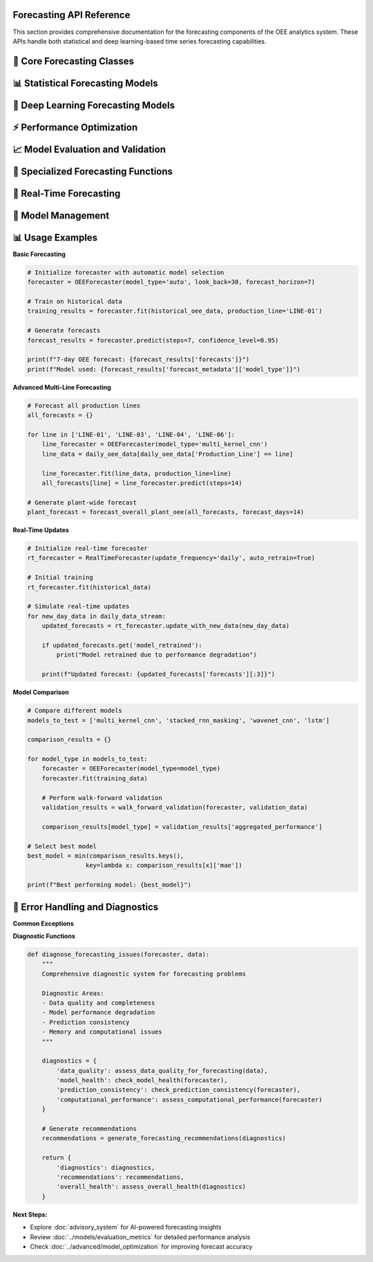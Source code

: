 Forecasting API Reference
=========================

This section provides comprehensive documentation for the forecasting components of the OEE analytics system. These APIs handle both statistical and deep learning-based time series forecasting capabilities.

🔮 **Core Forecasting Classes**
===============================

.. py:class:: OEEForecaster

   Main forecasting class that orchestrates different prediction models and methodologies.

   .. py:method:: __init__(model_type='auto', look_back=30, forecast_horizon=7)

      Initialize the OEE forecasting system.

      :param str model_type: Type of forecasting model ('auto', 'statistical', 'deep_learning')
      :param int look_back: Number of historical days to use for prediction
      :param int forecast_horizon: Number of days to forecast into the future
      :raises ValueError: If parameters are invalid

      **Model Type Options:**

      .. code-block::

         Model Types:
         
         'auto':           Automatically select best model based on data
         'statistical':    Use ARIMA-based statistical models
         'deep_learning':  Use neural network models
         'ensemble':       Combine multiple model predictions
         'multi_kernel_cnn': Use Multi-Kernel CNN (often best performer)
         'stacked_rnn':    Use RNN with masking
         'wavenet_cnn':    Use WaveNet-style CNN
         'lstm':           Use LSTM model

      **Example:**

      .. code-block:: python

         # Initialize with automatic model selection
         forecaster = OEEForecaster(
             model_type='auto',
             look_back=30,
             forecast_horizon=7
         )

         # Initialize with specific deep learning model
         forecaster = OEEForecaster(
             model_type='multi_kernel_cnn',
             look_back=30,
             forecast_horizon=14
         )

   .. py:method:: fit(data, production_line=None, validation_split=0.2)

      Train the forecasting model on historical OEE data.

      :param pd.DataFrame data: Historical OEE data with date index
      :param str production_line: Specific production line (None for overall OEE)
      :param float validation_split: Fraction of data to use for validation
      :returns: Training results and model performance metrics
      :rtype: dict

      **Data Requirements:**

      .. code-block::

         Input Data Format:
         
         Required Columns:
         - Date index (datetime)
         - OEE values (float, 0-1 range)
         
         Optional Columns:
         - Availability
         - Performance  
         - Quality
         - Production_Line (for multi-line data)

      **Implementation:**

      .. code-block:: python

         def fit(self, data, production_line=None, validation_split=0.2):
             """
             Train forecasting model with comprehensive validation
             
             Training Process:
             1. Data preprocessing and validation
             2. Model selection (if auto mode)
             3. Feature engineering and scaling
             4. Model training with early stopping
             5. Performance evaluation
             6. Model persistence
             """
             
             # Validate input data
             self._validate_input_data(data)
             
             # Filter for specific production line if specified
             if production_line:
                 if 'Production_Line' in data.columns:
                     data = data[data['Production_Line'] == production_line]
                 self.production_line = production_line
             
             # Prepare data for training
             X, y = self._prepare_training_data(data)
             
             # Split data for validation
             split_idx = int(len(X) * (1 - validation_split))
             X_train, X_val = X[:split_idx], X[split_idx:]
             y_train, y_val = y[:split_idx], y[split_idx:]
             
             # Select and train model
             if self.model_type == 'auto':
                 self.model_type = self._select_optimal_model(X_train, y_train)
             
             self.model = self._create_model()
             
             # Train model
             training_history = self._train_model(X_train, y_train, X_val, y_val)
             
             # Evaluate performance
             performance_metrics = self._evaluate_model(X_val, y_val)
             
             # Store training results
             self.training_results = {
                 'model_type': self.model_type,
                 'training_history': training_history,
                 'performance_metrics': performance_metrics,
                 'data_shape': X.shape,
                 'training_date': datetime.now().isoformat()
             }
             
             return self.training_results

   .. py:method:: predict(steps=None, confidence_level=0.95)

      Generate OEE forecasts for specified number of steps.

      :param int steps: Number of time steps to forecast (default: forecast_horizon)
      :param float confidence_level: Confidence level for prediction intervals
      :returns: Forecast results with predictions and confidence intervals
      :rtype: dict

      **Return Structure:**

      .. code-block:: python

         {
             'forecasts': [0.842, 0.851, 0.838, ...],  # Point predictions
             'dates': ['2024-01-16', '2024-01-17', ...],  # Forecast dates
             'confidence_intervals': {
                 'lower': [0.801, 0.809, 0.796, ...],
                 'upper': [0.883, 0.893, 0.880, ...]
             },
             'model_confidence': 0.85,  # Overall model confidence
             'forecast_metadata': {
                 'model_type': 'multi_kernel_cnn',
                 'look_back_period': 30,
                 'generation_time': '2024-01-15T10:30:00Z'
             }
         }

   .. py:method:: predict_with_scenarios(scenarios=None, steps=None)

      Generate forecasts under different operational scenarios.

      :param dict scenarios: Scenario parameters for conditional forecasting
      :param int steps: Number of steps to forecast
      :returns: Scenario-based forecast results
      :rtype: dict

      **Scenario Examples:**

      .. code-block:: python

         scenarios = {
             'baseline': {'maintenance_days': 0, 'production_rate': 1.0},
             'maintenance': {'maintenance_days': 2, 'production_rate': 0.7},
             'optimization': {'maintenance_days': 1, 'production_rate': 1.1}
         }
         
         scenario_forecasts = forecaster.predict_with_scenarios(scenarios, steps=14)

📊 **Statistical Forecasting Models**
====================================

.. py:class:: ARIMAForecaster

   ARIMA-based statistical forecasting for OEE time series.

   .. py:method:: __init__(order=None, seasonal_order=None, auto_arima=True)

      Initialize ARIMA forecasting model.

      :param tuple order: ARIMA order (p, d, q) - None for auto selection
      :param tuple seasonal_order: Seasonal ARIMA parameters
      :param bool auto_arima: Use automatic parameter selection

      **Automatic Parameter Selection:**

      .. code-block:: python

         def auto_select_arima_parameters(self, data):
             """
             Automatic ARIMA parameter selection using pmdarima
             
             Selection Process:
             1. Stationarity testing (ADF test)
             2. ACF/PACF analysis  
             3. Information criteria comparison (AIC/BIC)
             4. Cross-validation performance
             5. Residual analysis
             """
             
             from pmdarima import auto_arima
             
             # Auto ARIMA with comprehensive search
             model = auto_arima(
                 data,
                 seasonal=False,  # Daily OEE typically non-seasonal
                 stepwise=True,
                 suppress_warnings=True,
                 error_action='ignore',
                 max_p=3, max_q=3, max_d=2,
                 information_criterion='aic',
                 alpha=0.05
             )
             
             return model.order

   .. py:method:: fit(data)

      Fit ARIMA model to historical OEE data.

      **Model Diagnostics:**

      .. code-block:: python

         def perform_model_diagnostics(self, fitted_model):
             """
             Comprehensive ARIMA model diagnostics
             
             Diagnostic Tests:
             - Ljung-Box test for residual autocorrelation
             - Jarque-Bera test for normality
             - Heteroscedasticity tests
             - Stability tests
             """
             
             residuals = fitted_model.resid
             
             diagnostics = {
                 'ljung_box': sm.stats.acorr_ljungbox(residuals, lags=10),
                 'jarque_bera': stats.jarque_bera(residuals),
                 'normality_p_value': stats.shapiro(residuals)[1],
                 'residual_autocorr': self._check_residual_autocorr(residuals),
                 'model_stability': self._check_model_stability(fitted_model)
             }
             
             return diagnostics

🧠 **Deep Learning Forecasting Models**
======================================

.. py:class:: DeepLearningForecaster

   Neural network-based forecasting with multiple architecture options.

   .. py:method:: __init__(architecture='multi_kernel_cnn', **kwargs)

      Initialize deep learning forecaster.

      :param str architecture: Neural network architecture to use
      :param kwargs: Architecture-specific parameters

      **Available Architectures:**

      .. code-block::

         Supported Architectures:
         
         'multi_kernel_cnn':     Multi-scale pattern recognition (best overall)
         'stacked_rnn_masking':  RNN with missing data handling
         'wavenet_cnn':          Dilated convolutions for long dependencies
         'lstm':                 Long Short-Term Memory networks
         'transformer':          Attention-based architecture (experimental)

.. py:class:: MultiKernelCNN

   Multi-Kernel CNN implementation - often the best performing model.

   .. py:method:: create_model(look_back, n_features=1)

      Create Multi-Kernel CNN architecture.

      **Architecture Details:**

      .. code-block:: python

         def create_model(self, look_back, n_features=1):
             """
             Multi-Kernel CNN with parallel processing paths
             
             Architecture Features:
             - Multiple kernel sizes (3, 5, 7) for multi-scale patterns
             - Parallel CNN branches with feature fusion
             - Global pooling for translation invariance
             - Dropout regularization for generalization
             """
             
             input_layer = Input(shape=(look_back, n_features))
             
             # Parallel CNN branches
             branches = []
             kernel_sizes = [3, 5, 7]
             
             for kernel_size in kernel_sizes:
                 branch = Conv1D(
                     filters=32, 
                     kernel_size=kernel_size,
                     activation='relu', 
                     padding='same'
                 )(input_layer)
                 branch = MaxPooling1D(pool_size=2)(branch)
                 branches.append(branch)
             
             # Merge branches
             merged = concatenate(branches)
             
             # Additional processing
             x = Conv1D(filters=64, kernel_size=3, activation='relu')(merged)
             x = GlobalMaxPooling1D()(x)
             x = Dense(50, activation='relu')(x)
             x = Dropout(0.3)(x)
             output = Dense(1, activation='sigmoid')(x)
             
             model = Model(inputs=input_layer, outputs=output)
             
             return model

⚡ **Performance Optimization**
=============================

.. py:function:: optimize_model_performance(model, data, optimization_config)

   Optimize model performance through hyperparameter tuning and architecture search.

   :param model: Model to optimize
   :param data: Training data
   :param dict optimization_config: Optimization configuration
   :returns: Optimized model and performance metrics
   :rtype: tuple

   **Optimization Strategies:**

   .. code-block:: python

      def optimize_model_performance(model, data, optimization_config):
          """
          Comprehensive model optimization
          
          Optimization Techniques:
          1. Hyperparameter tuning (learning rate, batch size, epochs)
          2. Architecture optimization (layer sizes, dropout rates)
          3. Data augmentation strategies
          4. Ensemble method configuration
          5. Early stopping and learning rate scheduling
          """
          
          optimization_results = {}
          
          if optimization_config.get('hyperparameter_tuning', False):
              # Grid search or Bayesian optimization
              best_params = tune_hyperparameters(model, data)
              optimization_results['best_hyperparameters'] = best_params
          
          if optimization_config.get('architecture_search', False):
              # Neural Architecture Search (NAS)
              optimal_architecture = search_architecture(data)
              optimization_results['optimal_architecture'] = optimal_architecture
          
          if optimization_config.get('ensemble_optimization', False):
              # Ensemble method selection
              ensemble_config = optimize_ensemble(model, data)
              optimization_results['ensemble_config'] = ensemble_config
          
          return optimized_model, optimization_results

📈 **Model Evaluation and Validation**
=====================================

.. py:function:: evaluate_forecast_performance(y_true, y_pred, metrics=['mae', 'rmse', 'mape'])

   Comprehensive evaluation of forecast performance.

   :param array_like y_true: True OEE values
   :param array_like y_pred: Predicted OEE values  
   :param list metrics: List of metrics to calculate
   :returns: Dictionary of performance metrics
   :rtype: dict

   **Available Metrics:**

   .. code-block:: python

      def evaluate_forecast_performance(y_true, y_pred, metrics=['mae', 'rmse', 'mape']):
          """
          Calculate comprehensive forecast performance metrics
          
          Available Metrics:
          - mae: Mean Absolute Error
          - rmse: Root Mean Square Error
          - mape: Mean Absolute Percentage Error
          - smape: Symmetric Mean Absolute Percentage Error
          - directional_accuracy: Percentage of correct trend predictions
          - bias: Systematic over/under forecasting
          - coverage: Confidence interval coverage (if available)
          """
          
          results = {}
          
          if 'mae' in metrics:
              results['mae'] = np.mean(np.abs(y_true - y_pred))
          
          if 'rmse' in metrics:
              results['rmse'] = np.sqrt(np.mean((y_true - y_pred)**2))
          
          if 'mape' in metrics:
              results['mape'] = 100 * np.mean(np.abs((y_true - y_pred) / y_true))
          
          if 'directional_accuracy' in metrics:
              true_direction = np.diff(y_true)
              pred_direction = np.diff(y_pred)
              correct_directions = np.sign(true_direction) == np.sign(pred_direction)
              results['directional_accuracy'] = np.mean(correct_directions) * 100
          
          if 'bias' in metrics:
              results['bias'] = np.mean(y_pred - y_true)
              results['bias_percentage'] = 100 * results['bias'] / np.mean(y_true)
          
          return results

.. py:function:: walk_forward_validation(forecaster, data, window_size=30, step_size=7)

   Perform walk-forward validation for realistic performance assessment.

   :param forecaster: Trained forecasting model
   :param pd.DataFrame data: Historical data for validation
   :param int window_size: Size of training window
   :param int step_size: Steps to move forward each iteration
   :returns: Validation results across multiple periods
   :rtype: dict

   **Implementation:**

   .. code-block:: python

      def walk_forward_validation(forecaster, data, window_size=30, step_size=7):
          """
          Walk-forward validation for time series forecasting
          
          Validation Process:
          1. Split data into overlapping train/test windows
          2. Train model on each training window
          3. Generate forecasts for test period
          4. Calculate performance metrics
          5. Aggregate results across all windows
          """
          
          validation_results = []
          
          for i in range(window_size, len(data) - step_size + 1, step_size):
              # Define training and test windows
              train_window = data.iloc[i-window_size:i]
              test_window = data.iloc[i:i+step_size]
              
              # Clone and train forecaster
              temp_forecaster = clone_forecaster(forecaster)
              temp_forecaster.fit(train_window)
              
              # Generate forecasts
              forecast_result = temp_forecaster.predict(steps=len(test_window))
              
              # Evaluate performance
              performance = evaluate_forecast_performance(
                  test_window.values,
                  forecast_result['forecasts']
              )
              
              validation_results.append({
                  'window_start': train_window.index[0],
                  'window_end': train_window.index[-1],
                  'test_start': test_window.index[0],
                  'test_end': test_window.index[-1],
                  'performance': performance,
                  'forecasts': forecast_result['forecasts'],
                  'actuals': test_window.values.tolist()
              })
          
          # Aggregate results
          aggregated_performance = aggregate_validation_results(validation_results)
          
          return {
              'individual_windows': validation_results,
              'aggregated_performance': aggregated_performance,
              'validation_summary': create_validation_summary(validation_results)
          }

🎯 **Specialized Forecasting Functions**
=======================================

.. py:function:: forecast_production_line_oee(line_data, production_line, forecast_days=7)

   Generate OEE forecasts for a specific production line.

   :param pd.DataFrame line_data: Historical OEE data for the production line
   :param str production_line: Production line identifier
   :param int forecast_days: Number of days to forecast
   :returns: Line-specific forecast results
   :rtype: dict

   **Line-Specific Optimization:**

   .. code-block:: python

      def forecast_production_line_oee(line_data, production_line, forecast_days=7):
          """
          Production line-specific OEE forecasting
          
          Line-Specific Features:
          - Automatic model selection based on line characteristics
          - Custom preprocessing for each line's patterns
          - Performance benchmarking against line history
          - Alert generation for unusual forecasts
          """
          
          # Analyze line characteristics
          line_characteristics = analyze_line_patterns(line_data, production_line)
          
          # Select optimal model for this line
          optimal_model = select_line_specific_model(line_characteristics)
          
          # Initialize and train forecaster
          forecaster = OEEForecaster(
              model_type=optimal_model,
              look_back=determine_optimal_lookback(line_characteristics),
              forecast_horizon=forecast_days
          )
          
          forecaster.fit(line_data, production_line=production_line)
          
          # Generate forecasts
          forecast_result = forecaster.predict(steps=forecast_days)
          
          # Add line-specific context
          forecast_result.update({
              'production_line': production_line,
              'line_characteristics': line_characteristics,
              'model_recommendation_reason': explain_model_choice(
                  optimal_model, line_characteristics
              ),
              'performance_alerts': check_forecast_alerts(
                  forecast_result, line_data
              )
          })
          
          return forecast_result

.. py:function:: forecast_overall_plant_oee(all_lines_data, forecast_days=7, aggregation_method='weighted')

   Generate overall plant OEE forecasts by aggregating line-level predictions.

   :param dict all_lines_data: OEE data for all production lines
   :param int forecast_days: Number of days to forecast
   :param str aggregation_method: Method for combining line forecasts
   :returns: Plant-level forecast results
   :rtype: dict

   **Aggregation Methods:**

   .. code-block::

      Aggregation Methods:
      
      'simple':     Simple average of line forecasts
      'weighted':   Production volume-weighted average
      'capacity':   Production capacity-weighted average
      'historical': Historical contribution-based weighting

🔧 **Real-Time Forecasting**
===========================

.. py:class:: RealTimeForecaster

   Real-time forecasting system for production environments.

   .. py:method:: __init__(update_frequency='daily', auto_retrain=True)

      Initialize real-time forecasting system.

      :param str update_frequency: How often to update forecasts
      :param bool auto_retrain: Automatically retrain models with new data

   .. py:method:: update_with_new_data(new_data, retrain_threshold=0.1)

      Update forecasts with newly available data.

      :param pd.DataFrame new_data: New OEE data
      :param float retrain_threshold: Performance degradation threshold for retraining
      :returns: Updated forecast results
      :rtype: dict

      **Real-Time Update Process:**

      .. code-block:: python

         def update_with_new_data(self, new_data, retrain_threshold=0.1):
             """
             Real-time forecast updates with adaptive retraining
             
             Update Process:
             1. Validate new data quality
             2. Append to historical data
             3. Check model performance degradation
             4. Retrain model if necessary
             5. Generate updated forecasts
             6. Update confidence metrics
             """
             
             # Validate new data
             self._validate_new_data(new_data)
             
             # Update historical data
             self.historical_data = pd.concat([self.historical_data, new_data])
             
             # Check if retraining is needed
             if self._should_retrain(retrain_threshold):
                 self._retrain_model()
                 self.last_retrain_date = datetime.now()
             
             # Generate updated forecasts
             updated_forecasts = self.predict()
             
             # Update performance tracking
             self._update_performance_tracking(new_data)
             
             return updated_forecasts

🔄 **Model Management**
======================

.. py:function:: save_forecast_model(model, model_metadata, save_path)

   Save trained forecasting model with metadata.

   :param model: Trained forecasting model
   :param dict model_metadata: Model configuration and performance data
   :param str save_path: Path to save model files
   :returns: Success status and file paths
   :rtype: dict

   **Model Persistence:**

   .. code-block:: python

      def save_forecast_model(model, model_metadata, save_path):
          """
          Comprehensive model saving with versioning
          
          Saved Components:
          - Model weights and architecture
          - Training configuration
          - Performance metrics
          - Data preprocessing parameters
          - Version information
          """
          
          import joblib
          import json
          from pathlib import Path
          
          save_dir = Path(save_path)
          save_dir.mkdir(parents=True, exist_ok=True)
          
          # Save model
          if hasattr(model, 'save'):  # TensorFlow/Keras model
              model.save(save_dir / 'model.h5')
          else:  # Scikit-learn or other
              joblib.dump(model, save_dir / 'model.pkl')
          
          # Save metadata
          metadata = {
              'model_type': model_metadata.get('model_type'),
              'training_date': datetime.now().isoformat(),
              'performance_metrics': model_metadata.get('performance_metrics'),
              'model_config': model_metadata.get('config'),
              'version': model_metadata.get('version', '1.0')
          }
          
          with open(save_dir / 'metadata.json', 'w') as f:
              json.dump(metadata, f, indent=2)
          
          return {
              'success': True,
              'model_path': str(save_dir / 'model.h5'),
              'metadata_path': str(save_dir / 'metadata.json')
          }

.. py:function:: load_forecast_model(model_path)

   Load saved forecasting model with metadata.

   :param str model_path: Path to saved model directory
   :returns: Loaded model and metadata
   :rtype: tuple

📊 **Usage Examples**
====================

**Basic Forecasting**

.. code-block:: python

   # Initialize forecaster with automatic model selection
   forecaster = OEEForecaster(model_type='auto', look_back=30, forecast_horizon=7)

   # Train on historical data
   training_results = forecaster.fit(historical_oee_data, production_line='LINE-01')

   # Generate forecasts
   forecast_results = forecaster.predict(steps=7, confidence_level=0.95)

   print(f"7-day OEE forecast: {forecast_results['forecasts']}")
   print(f"Model used: {forecast_results['forecast_metadata']['model_type']}")

**Advanced Multi-Line Forecasting**

.. code-block:: python

   # Forecast all production lines
   all_forecasts = {}

   for line in ['LINE-01', 'LINE-03', 'LINE-04', 'LINE-06']:
       line_forecaster = OEEForecaster(model_type='multi_kernel_cnn')
       line_data = daily_oee_data[daily_oee_data['Production_Line'] == line]
       
       line_forecaster.fit(line_data, production_line=line)
       all_forecasts[line] = line_forecaster.predict(steps=14)

   # Generate plant-wide forecast
   plant_forecast = forecast_overall_plant_oee(all_forecasts, forecast_days=14)

**Real-Time Updates**

.. code-block:: python

   # Initialize real-time forecaster
   rt_forecaster = RealTimeForecaster(update_frequency='daily', auto_retrain=True)

   # Initial training
   rt_forecaster.fit(historical_data)

   # Simulate real-time updates
   for new_day_data in daily_data_stream:
       updated_forecasts = rt_forecaster.update_with_new_data(new_day_data)
       
       if updated_forecasts.get('model_retrained'):
           print("Model retrained due to performance degradation")
       
       print(f"Updated forecast: {updated_forecasts['forecasts'][:3]}")

**Model Comparison**

.. code-block:: python

   # Compare different models
   models_to_test = ['multi_kernel_cnn', 'stacked_rnn_masking', 'wavenet_cnn', 'lstm']
   
   comparison_results = {}
   
   for model_type in models_to_test:
       forecaster = OEEForecaster(model_type=model_type)
       forecaster.fit(training_data)
       
       # Perform walk-forward validation
       validation_results = walk_forward_validation(forecaster, validation_data)
       
       comparison_results[model_type] = validation_results['aggregated_performance']

   # Select best model
   best_model = min(comparison_results.keys(), 
                   key=lambda x: comparison_results[x]['mae'])
   
   print(f"Best performing model: {best_model}")

🚨 **Error Handling and Diagnostics**
====================================

**Common Exceptions**

.. py:exception:: ForecastingError

   Base exception for forecasting-related errors.

.. py:exception:: ModelTrainingError

   Raised when model training fails.

.. py:exception:: PredictionError

   Raised when prediction generation fails.

**Diagnostic Functions**

.. code-block:: python

   def diagnose_forecasting_issues(forecaster, data):
       """
       Comprehensive diagnostic system for forecasting problems
       
       Diagnostic Areas:
       - Data quality and completeness
       - Model performance degradation
       - Prediction consistency
       - Memory and computational issues
       """
       
       diagnostics = {
           'data_quality': assess_data_quality_for_forecasting(data),
           'model_health': check_model_health(forecaster),
           'prediction_consistency': check_prediction_consistency(forecaster),
           'computational_performance': assess_computational_performance(forecaster)
       }
       
       # Generate recommendations
       recommendations = generate_forecasting_recommendations(diagnostics)
       
       return {
           'diagnostics': diagnostics,
           'recommendations': recommendations,
           'overall_health': assess_overall_health(diagnostics)
       }

**Next Steps:**

- Explore :doc:`advisory_system` for AI-powered forecasting insights
- Review :doc:`../models/evaluation_metrics` for detailed performance analysis
- Check :doc:`../advanced/model_optimization` for improving forecast accuracy